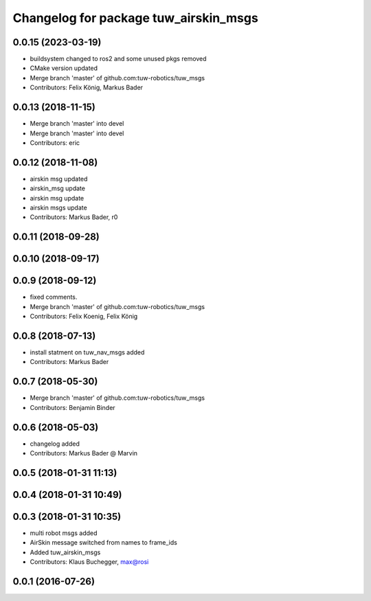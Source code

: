 ^^^^^^^^^^^^^^^^^^^^^^^^^^^^^^^^^^^^^^
Changelog for package tuw_airskin_msgs
^^^^^^^^^^^^^^^^^^^^^^^^^^^^^^^^^^^^^^

0.0.15 (2023-03-19)
-------------------
* buildsystem changed to ros2 and some unused pkgs removed
* CMake version updated
* Merge branch 'master' of github.com:tuw-robotics/tuw_msgs
* Contributors: Felix König, Markus Bader

0.0.13 (2018-11-15)
-------------------
* Merge branch 'master' into devel
* Merge branch 'master' into devel
* Contributors: eric

0.0.12 (2018-11-08)
-------------------
* airskin msg updated
* airskin_msg update
* airskin msg update
* airskin msgs update
* Contributors: Markus Bader, r0

0.0.11 (2018-09-28)
-------------------

0.0.10 (2018-09-17)
-------------------

0.0.9 (2018-09-12)
------------------
* fixed comments.
* Merge branch 'master' of github.com:tuw-robotics/tuw_msgs
* Contributors: Felix Koenig, Felix König

0.0.8 (2018-07-13)
------------------
* install statment on tuw_nav_msgs added
* Contributors: Markus Bader

0.0.7 (2018-05-30)
------------------
* Merge branch 'master' of github.com:tuw-robotics/tuw_msgs
* Contributors: Benjamin Binder

0.0.6 (2018-05-03)
------------------
* changelog added
* Contributors: Markus Bader @ Marvin

0.0.5 (2018-01-31 11:13)
------------------------

0.0.4 (2018-01-31 10:49)
------------------------

0.0.3 (2018-01-31 10:35)
------------------------
* multi robot msgs added
* AirSkin message switched from names to frame_ids
* Added tuw_airskin_msgs
* Contributors: Klaus Buchegger, max@rosi

0.0.1 (2016-07-26)
------------------
